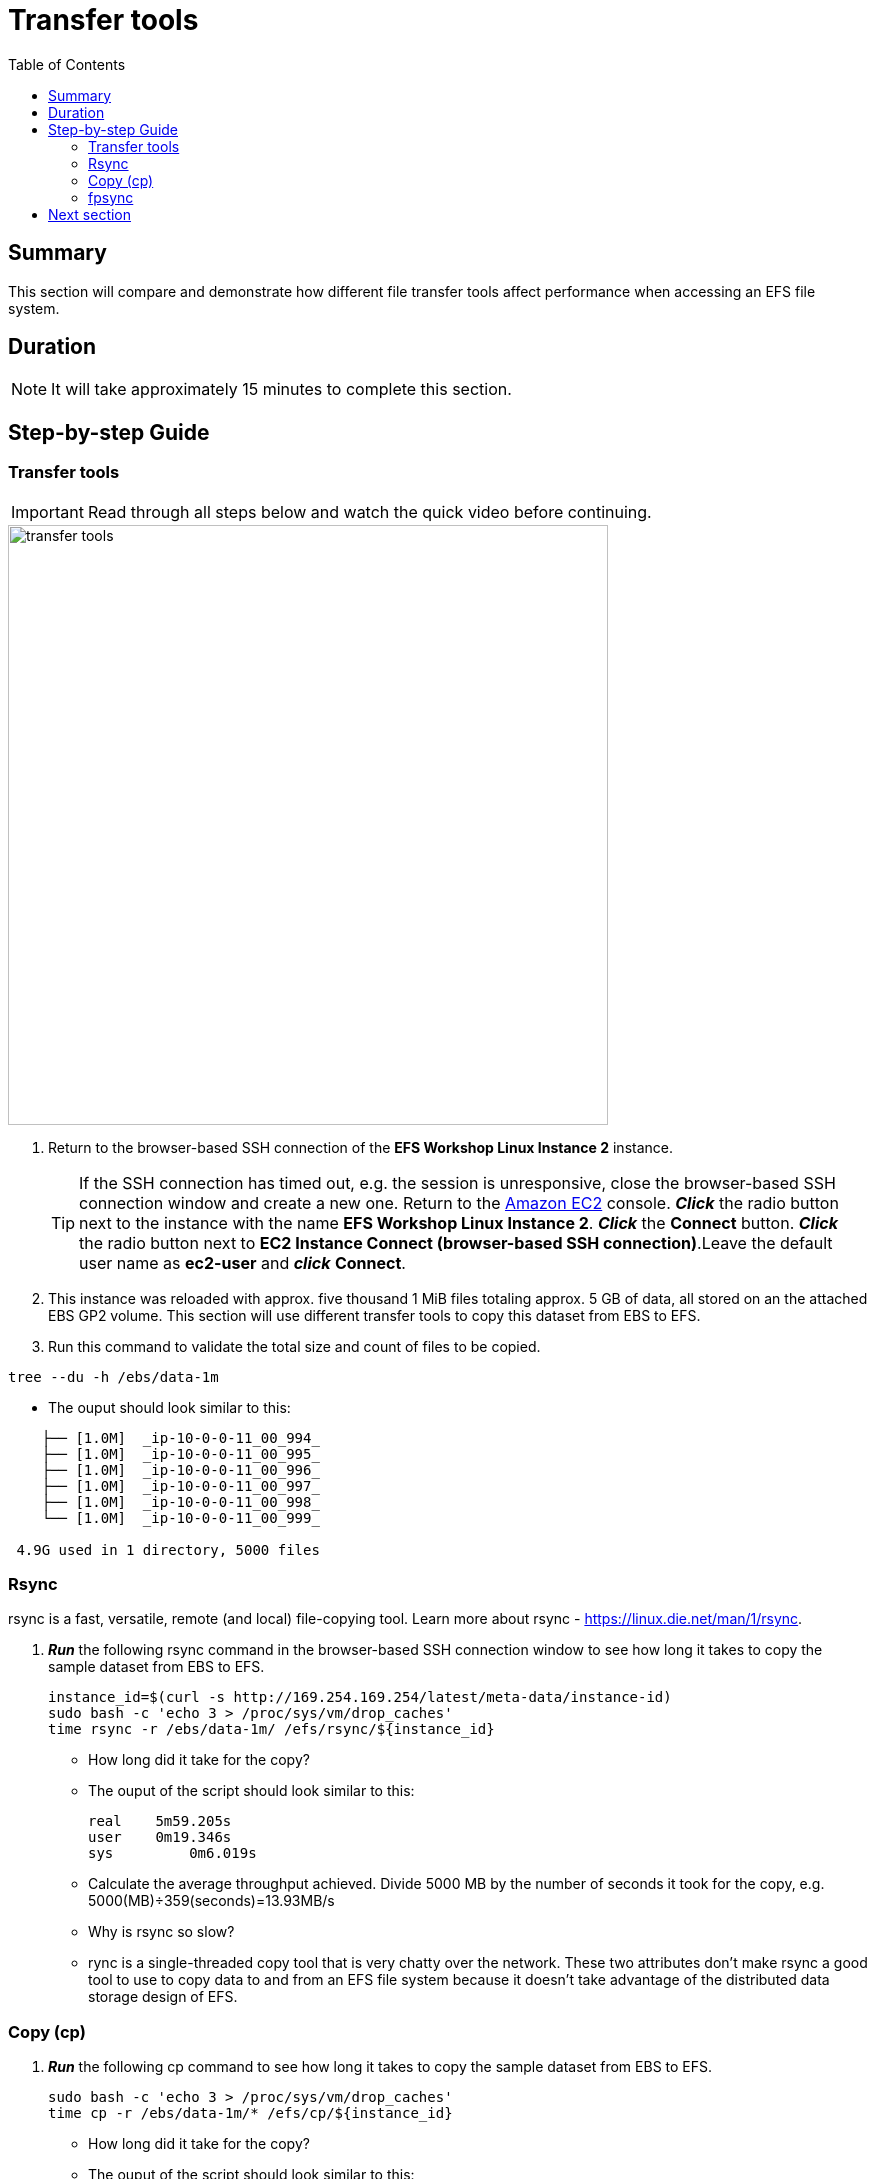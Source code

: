 = Transfer tools
:toc:
:icons:
:linkattrs:
:imagesdir: ../resources/images


== Summary

This section will compare and demonstrate how different file transfer tools affect performance when accessing an EFS file system.


== Duration

NOTE: It will take approximately 15 minutes to complete this section.


== Step-by-step Guide

=== Transfer tools

IMPORTANT: Read through all steps below and watch the quick video before continuing.

image::transfer-tools.gif[align="left", width=600]

. Return to the browser-based SSH connection of the *EFS Workshop Linux Instance 2* instance.
+
TIP: If the SSH connection has timed out, e.g. the session is unresponsive, close the browser-based SSH connection window and create a new one. Return to the link:https://console.aws.amazon.com/ec2/[Amazon EC2] console. *_Click_* the radio button next to the instance with the name *EFS Workshop Linux Instance 2*. *_Click_* the *Connect* button. *_Click_* the radio button next to  *EC2 Instance Connect (browser-based SSH connection)*.Leave the default user name as *ec2-user* and *_click_* *Connect*.
+
. This instance was reloaded with approx. five thousand 1 MiB files totaling approx. 5 GB of data, all stored on an the attached EBS GP2 volume. This section will use different transfer tools to copy this dataset from EBS to EFS.
. Run this command to validate the total size and count of files to be copied.
[source,bash]
----
tree --du -h /ebs/data-1m

----
* The ouput should look similar to this:

[source,bash]
----
    ├── [1.0M]  _ip-10-0-0-11_00_994_
    ├── [1.0M]  _ip-10-0-0-11_00_995_
    ├── [1.0M]  _ip-10-0-0-11_00_996_
    ├── [1.0M]  _ip-10-0-0-11_00_997_
    ├── [1.0M]  _ip-10-0-0-11_00_998_
    └── [1.0M]  _ip-10-0-0-11_00_999_

 4.9G used in 1 directory, 5000 files
----


=== Rsync

rsync is a fast, versatile, remote (and local) file-copying tool. Learn more about rsync - link:https://linux.die.net/man/1/rsync[https://linux.die.net/man/1/rsync].

. *_Run_* the following rsync command in the browser-based SSH connection window to see how long it takes to copy the sample dataset from EBS to EFS.
+
[source,bash]
----
instance_id=$(curl -s http://169.254.169.254/latest/meta-data/instance-id)
sudo bash -c 'echo 3 > /proc/sys/vm/drop_caches'
time rsync -r /ebs/data-1m/ /efs/rsync/${instance_id}

----
+
* How long did it take for the copy?
* The ouput of the script should look similar to this:
+
[source,bash]
----
real	5m59.205s
user	0m19.346s
sys	    0m6.019s
----
+
* Calculate the average throughput achieved. Divide 5000 MB by the number of seconds it took for the copy, e.g. 5000(MB)÷359(seconds)=13.93MB/s
* Why is rsync so slow?
  * rync is a single-threaded copy tool that is very chatty over the network. These two attributes don't make rsync a good tool to use to copy data to and from an EFS file system because it doesn't take advantage of the distributed data storage design of EFS.


=== Copy (cp)

. *_Run_* the following cp command to see how long it takes to copy the sample dataset from EBS to EFS.
+
[source,bash]
----
sudo bash -c 'echo 3 > /proc/sys/vm/drop_caches'
time cp -r /ebs/data-1m/* /efs/cp/${instance_id}

----
+
* How long did it take for the copy?
* The ouput of the script should look similar to this:
+
[source,bash]
----
real	4m34.786s
user	0m0.048s
sys	    0m4.584s
----
+
* Calculate the average throughput achieved. Divide 5000 MB by the number of seconds it took for the copy, e.g. 5000(MB)÷274(seconds)=18.25MB/s
* Why is so slow but faster than rsync?
  * cp is also a single-threaded copy tool but isn't as chatty over the network as rsync, to throughput is faster.


=== fpsync

fpsync is a tool included in fpart and is a powerful shell script that wraps fpart and rsync to launch multiple transfer jobs in parallel. Learn more about fpsync - link:https://github.com/martymac/fpart#fpsync-[https://github.com/martymac/fpart#fpsync-].

Fpart has been written by Ganael LAPLANCHE ganael.laplanche@martymac.org and is available under the BSD license (see COPYING for details).

. *_Run_* the following fpsync command to see how long it takes to copy the sample dataset from EBS to EFS.
* The first command sets the $threads variable to 4 threads per virtual cpu (vcpu). This will be used by the multi-threaded transfer tools.
+
[source,bash]
----
threads=$(($(nproc --all) * 4))
sudo bash -c 'echo 3 > /proc/sys/vm/drop_caches'
time fpsync -n ${threads} -v /ebs/data-1m/ /efs/fpsync/${instance_id}

----
+
* How long did it take for the copy?
* The ouput of the script should look similar to this:
+
[source,bash]
----
real	4m34.786s
user	0m0.048s
sys	    0m4.584s
----
+
* Calculate the average throughput achieved. Divide 5000 MB by the number of seconds it took for the copy, e.g. 5000(MB)÷274(seconds)=18.25MB/s
* Why is so slow but faster than rsync?
  * cp is also a single-threaded copy tool but isn't as chatty over the network as rsync, to throughput is faster.














. What was the IOPS?
. How many threads were used?
. Were the files generated in the same directory?
* HINT: Look at the value of the variable "--same-dir".
. *_Copy_* the previous smallfile script to your favorite text editor. Experiment with different smallfile parameter settings. Use the table below as a guide. Test with different threads (--threads), file size (--file-size), file count (--file-count) and same directory (--same-dir).
+
[cols="10,5"]
|===
| Parameter | Description

| `--threads`
a| Number of threads.

| `--file-size`
a| File size in KB.

| `--file-count`
a| Number of files per thread. For example, if you want to see how long it takes to generate 1024 files using 16 threads, change the --threads parameter to 16 and the --file-count parameter to 64 (1024÷16=64).

| `--same-dir`
a| Y will generate all files in the same direct - increasing inode contention. N will generate files in different directories, one for each thread - decreasing inode contention.

|===
+

* What different parameters did you test?
* How did the different parameter options alter the results?
* The following table and graphs show the sample results of a few tests. Look how increasing the number of threads (increasing parallelism) and writing to different subdirectories (decreasing inode contention) impacts the IOPS and duration.

+
[cols="3,3,2,3,3,3,3",options="header"]
|===
|Threads |File size (KB) |File count (per thread) |File count (total) |Same directory |Duration (seconds) |IOPS

| 1
| 4
| 1024
| 1024
| Y
| 11.369
| 90.066095

| 2
| 4
| 512
| 1024
| Y
| 5.820
| 176.009550

| 4
| 4
| 256
| 1024
| Y
| 5.883
| 174.591562

| 8
| 4
| 128
| 1024
| Y
| 5.882
| 175.117492

| 16
| 4
| 64
| 1024
| Y
| 5.629
| 184.055531

| 32
| 4
| 32
| 1024
| Y
| 5.641
| 186.835993

| 1
| 4
| 1024
| 1024
| N
| 11.958
| 85.633895

| 2
| 4
| 512
| 1024
| N
| 5.452
| 188.621103

| 4
| 4
| 256
| 1024
| N
| 2.755
| 372.936600

| 8
| 4
| 128
| 1024
| N
| 1.390
| 746.051127

| 16
| 4
| 64
| 1024
| N
| 0.819
| 1281.790673

| 32
| 4
| 32
| 1024
| N
| 0.535
| 1973.441341

|===

--
[.left]
.IOPS
image:iops-4kb-iops-graph.png[450, scaledwidth="75%"]
[.left]
.Duration
image:iops-4kb-duration-graph.png[450, scaledwidth="75%"]
--

== Next section

Click the link below to go to the next section.

image::iops-4k.png[link=../04-iops-4k/, align="left",width=420]




